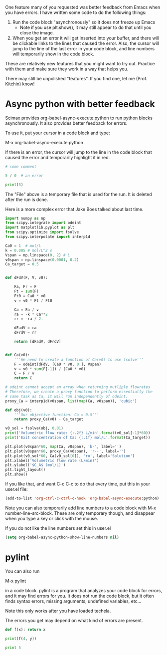 One feature many of you requested was better feedback from Emacs when you have errors. I have written some code to do the following things:

1. Run the code block "asynchronously" so it does not freeze up Emacs
  - Note if you use plt.show(), it may still appear to do that until you close the image.

2. When you get an error it will get inserted into your buffer, and there will be clickable links to the lines that caused the error. Also, the cursor will jump to the line of the last error in your code block, and line numbers will temporarily show in the code block.

These are relatively new features that you might want to try out. Practice with them and make sure they work in a way that helps you.

There may still be unpolished "features". If you find one, let me (Prof. Kitchin) know!

* Async python with better feedback

Scimax provides org-babel-async-execute:python to run python blocks asynchronously. It also provides better feedback for errors.

To use it, put your cursor in a code block and type:

M-x org-babel-async-execute:python

If there is an error, the cursor will jump to the line in the code block that caused the error and temporarily highlight it in red.

#+BEGIN_SRC python :results output org drawer
# some comment

5 / 0  # an error

print(5)

#+END_SRC

#+RESULTS:
:RESULTS:
Traceback (most recent call last):
  File "/Users/jkitchin/techela/f16-06625/course/pymd5-fe74d4c942892f752c0cc8e5c68fe1db.py", line 3, in <module>
    5 / 0  # an error
ZeroDivisionError: division by zero
:END:


The "File" above is a temporary file that is used for the run. It is deleted after the run is done.

Here is a more complex error that Jake Boes talked about last time.

#+BEGIN_SRC python :results output org drawer
import numpy as np
from scipy.integrate import odeint
import matplotlib.pyplot as plt
from scipy.optimize import fsolve
from scipy.interpolate import interp1d

Ca0 = 1  # mol/L
k = 0.005 # mol/L^2 s
Vspan = np.linspace(0, 2) # L
v0span = np.linspace(0.0001, 0.2)
Ca_target = 0.5


def dFdV(F, V, v0):

    Fa, Fr = F
    Ft = sum(F)
    Ft0 = Ca0 * v0
    v = v0 * Ft / Ft0

    Ca = Fa / v
    ra = -k * Ca**2
    rr = -ra / 2.

    dFadV = ra
    dFrdV = rr

    return [dFadV, dFrdV]


def Ca(v0):
    '''We need to create a function of Ca(v0) to use fsolve'''
    F = odeint(dFdV, [Ca0 * v0, 0.], Vspan)
    v = v0 * sum(F[-1]) / (Ca0 * v0)
    C = F / v
    return C

# odeint cannot accept an array when returning mutliple flowrates
# Therefore, we create a proxy function to perform essentially the
# same task as Ca, it will run independently of odeint.
proxy_Ca = interp1d(v0span, list(map(Ca, v0span)), 'cubic')

def obj(v0):
    '''Our objective function: Ca = 0.5'''
    return proxy_Ca(v0) - Ca_target

v0_sol = fsolve(obj, 0.01)
print('Volumetric flow rate: {:.2f} L/min'.format(v0_sol[-1]*60))
print('Exit concentration of Ca: {:.1f} mol/L'.format(Ca_target))

plt.plot(v0span*60, map(Ca, v0span), 'b-', label='')
plt.plot(v0span*60, proxy_Ca(v0span), 'r--', label='')
plt.plot(v0_sol*60, Ca(v0_sol[0]), 'ro', label='Solution')
plt.xlabel('Volumetric flow rate (L/min)')
plt.ylabel('$C_A$ (mol/L)')
plt.tight_layout()
plt.show()
#+END_SRC

#+RESULTS:
:RESULTS:
Traceback (most recent call last):
  File "/Users/jkitchin/techela/f16-06625/course/pymd5-746558abb293c5160d1d8775d12280bf.py", line 41, in <module>
    proxy_Ca = interp1d(v0span, list(map(Ca, v0span)), 'cubic')
  File "/Users/jkitchin/techela/f16-06625/course/pymd5-746558abb293c5160d1d8775d12280bf.py", line 33, in Ca
    F = odeint(dFdV, [Ca0 * v0, 0.], Vspan)
  File "/Users/jkitchin/anaconda3/lib/python3.5/site-packages/scipy/integrate/odepack.py", line 215, in odeint
    ixpr, mxstep, mxhnil, mxordn, mxords)
TypeError: dFdV() missing 1 required positional argument: 'v0'
:END:

If you like that, and want C-c C-c to do that every time, put this in your user.el file:

#+BEGIN_SRC emacs-lisp
(add-to-list 'org-ctrl-c-ctrl-c-hook 'org-babel-async-execute:python)
#+END_SRC

Note you can also temporarily add line numbers to a code block with M-x number-line-src-block. These are only temporary though, and disappear when you type a key or click with the mouse.

If you do not like the line numbers set this in user.el

#+BEGIN_SRC emacs-lisp
(setq org-babel-async-python-show-line-numbers nil)
#+END_SRC

* pylint

You can also run

M-x pylint 

in a code block. pylint is a program that analyzes your code block for errors, and it may find errors for you. It does not run the code block, but it often finds syntax errors, missing arguments, undefined variables, etc...

Note this only works after you have loaded techela.

The errors you get may depend on what kind of errors are present.
#+BEGIN_SRC python :results output org drawer
def f(x): return x

print(f(4, y))

print 5
#+END_SRC

